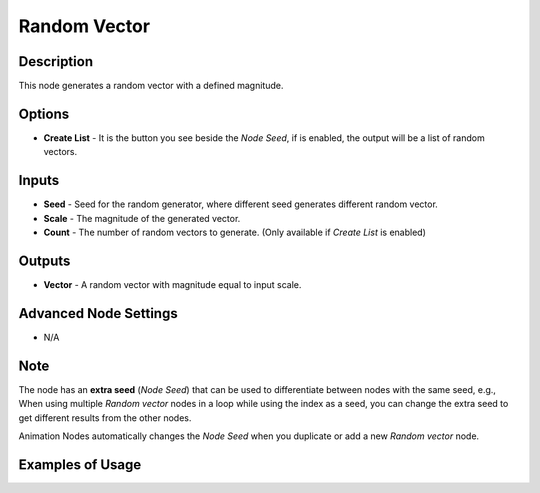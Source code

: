 Random Vector
=============

Description
-----------

This node generates a random vector with a defined magnitude.

.. image:: images/random_vector_node.png
   :width: 160pt

Options
-------

- **Create List** - It is the button you see beside the *Node Seed*, if is enabled, the output will be a list of random vectors.

Inputs
------

- **Seed** - Seed for the random generator, where different seed generates different random vector.
- **Scale** - The magnitude of the generated vector.
- **Count** - The number of random vectors to generate. (Only available if *Create List* is enabled)

Outputs
-------

- **Vector** - A random vector with magnitude equal to input scale.

Advanced Node Settings
----------------------

- N/A

Note
----

The node has an **extra seed** (*Node Seed*) that can be used to differentiate between nodes with the same seed, e.g., When using multiple *Random vector* nodes in a loop while using the index as a seed, you can change the extra seed to get different results from the other nodes.

Animation Nodes automatically changes the *Node Seed* when you duplicate or add a new *Random vector* node.

Examples of Usage
-----------------

.. image:: gifs/random_vector_node_example.gif
